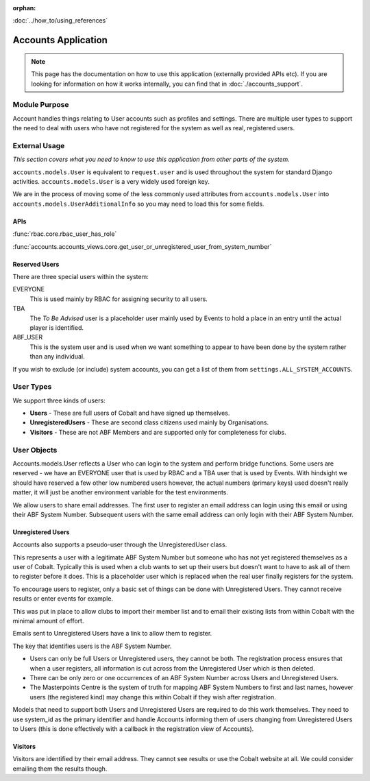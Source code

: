 :orphan:

.. image:: ../../images/cobalt.jpg
 :width: 300
 :alt: Cobalt Chemical Symbol

.. image:: ../../images/accounts.jpg
 :width: 300
 :alt: Accounts

:doc:`../how_to/using_references`

====================
Accounts Application
====================

.. note::
    This page has the documentation on how to use this application
    (externally provided APIs etc). If you are looking for
    information on how it works internally, you can find that in :doc:`./accounts_support`.


--------------
Module Purpose
--------------

Account handles things relating to User accounts such as profiles and settings.
There are multiple user types to support the need to deal with users who have not
registered for the system as well as real, registered users.

--------------
External Usage
--------------
*This section covers what you need to know to use this application from other parts of the system.*

``accounts.models.User`` is equivalent to ``request.user`` and is used throughout the
system for standard Django activities. ``accounts.models.User`` is a very widely used
foreign key.

We are in the process of moving some of the less commonly used attributes from
``accounts.models.User`` into ``accounts.models.UserAdditionalInfo`` so you may need
to load this for some fields.

APIs
====

:func:`rbac.core.rbac_user_has_role`

:func:`accounts.accounts_views.core.get_user_or_unregistered_user_from_system_number`

Reserved Users
==============

There are three special users within the system:

EVERYONE
    This is used mainly by RBAC for assigning security to all users.
TBA
    The *To Be Advised* user is a placeholder user mainly used by Events to hold a place in an entry until the actual player is identified.
ABF_USER
    This is the system user and is used when we want something to appear to have been done by the system rather than any individual.

If you wish to exclude (or include) system accounts, you can get a list of them from
``settings.ALL_SYSTEM_ACCOUNTS``.

-----------
User Types
-----------

We support three kinds of users:

* **Users** - These are full users of Cobalt and have signed up themselves.
* **UnregisteredUsers** - These are second class citizens used mainly by Organisations.
* **Visitors** - These are not ABF Members and are supported only for completeness for clubs.

-------------
User Objects
-------------

Accounts.models.User reflects a User who can login to the system and
perform bridge functions. Some users are reserved - we have an EVERYONE
user that is used by RBAC and a TBA user that is used by Events. With hindsight
we should have reserved a few other low numbered users however, the actual
numbers (primary keys) used doesn't really matter, it will just be another
environment variable for the test environments.

We allow users to share email addresses. The first user to register an
email address can login using this email or using their ABF System Number.
Subsequent users with the same email address can only login with their
ABF System Number.

Unregistered Users
==================

Accounts also supports a pseudo-user through the UnregisteredUser class.

This represents a user with a legitimate ABF System Number but someone
who has not yet registered themselves as a user of Cobalt. Typically
this is used when a club wants to set up their users but doesn't want
to have to ask all of them to register before it does. This is a placeholder
user which is replaced when the real user finally registers for the system.

To encourage users to register, only a basic set of things can be done
with Unregistered Users. They cannot receive results or enter events
for example.

This was put in place to allow clubs to import their member list and to
email their existing lists from within Cobalt with the minimal amount
of effort.

Emails sent to Unregistered Users have a link to allow them to register.

The key that identifies users is the ABF System Number.

* Users can only be full Users or Unregistered users, they cannot be both. The registration process ensures that when a user registers, all information is cut across from the Unregistered User which is then deleted.
* There can be only zero or one occurrences of an ABF System Number across Users and Unregistered Users.
* The Masterpoints Centre is the system of truth for mapping ABF System Numbers to first and last names, however users (the registered kind) may change this within Cobalt if they wish after registration.

Models that need to support both Users and Unregistered Users are required to do
this work themselves. They need to use system_id as the primary identifier and
handle Accounts informing them of users changing from Unregistered Users to
Users (this is done effectively with a callback in the registration view
of Accounts).

Visitors
========

Visitors are identified by their email address. They cannot see results
or use the Cobalt website at all. We could consider emailing them
the results though.
